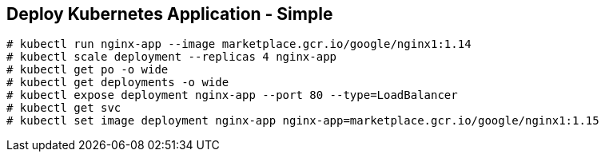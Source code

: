 == Deploy Kubernetes Application - Simple

```
# kubectl run nginx-app --image marketplace.gcr.io/google/nginx1:1.14
# kubectl scale deployment --replicas 4 nginx-app
# kubectl get po -o wide
# kubectl get deployments -o wide
# kubectl expose deployment nginx-app --port 80 --type=LoadBalancer
# kubectl get svc
# kubectl set image deployment nginx-app nginx-app=marketplace.gcr.io/google/nginx1:1.15
```
